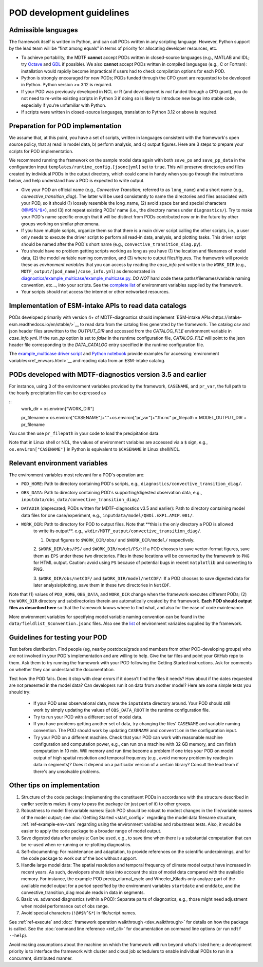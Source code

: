 .. _ref-dev-guidelines:

POD development guidelines
==========================

Admissible languages
--------------------

The framework itself is written in Python, and can call PODs written in any scripting language.
However, Python support by the lead team will be “first among equals” in terms of priority for allocating developer
resources, etc.

- To achieve portability, the MDTF **cannot** accept PODs written in closed-source languages
  (e.g., MATLAB and IDL; try `Octave <https://www.gnu.org/software/octave/>`__ and
  `GDL <https://github.com/gnudatalanguage/gdl>`__ if possible).
  We also **cannot** accept PODs written in compiled languages (e.g., C or Fortran): installation would rapidly
  become impractical if users had to check compilation options for each POD.

- Python is strongly encouraged for new PODs; PODs funded through the CPO grant are requested to be developed in
  Python. Python version >= 3.12 is required.

- If your POD was previously developed in NCL or R (and development is *not* funded through a CPO grant),
  you do not need to re-write existing scripts in Python 3 if doing so is likely to introduce new bugs into stable
  code, especially if you’re unfamiliar with Python.

- If scripts were written in closed-source languages, translation to Python 3.12 or above is required.

Preparation for POD implementation
----------------------------------

We assume that, at this point, you have a set of scripts, written in languages consistent with the framework's open
source policy, that a) read in model data, b) perform analysis, and c) output figures.
Here are 3 steps to prepare your scripts for POD implementation.

We recommend running the framework on the sample model data again with both ``save_ps`` and ``save_pp_data``
in the configuration input ``templates/runtime_config.[jsonc|yml]`` set to ``true``. This will preserve directories and
files created by individual PODs in the output directory, which could come in handy when you go through the
instructions below, and help understand how a POD is expected to write output.

- Give your POD an official name (e.g., *Convective Transition*; referred to as ``long_name``) and a
  short name (e.g., *convective_transition_diag*). The latter will be used consistently to name the directories
  and files associated with your POD, so it should (1) loosely resemble the long_name,
  (2) avoid space bar and special characters (!@#$%^&\*), and (3) not repeat existing PODs' name
  (i.e., the directory names under ``diagnostics/``). Try to make your POD's name specific enough that it will be
  distinct from PODs contributed now or in the future by other groups working on similar phenomena.

- If you have multiple scripts, organize them so that there is a main driver script calling the other scripts,
  i.e., a user only needs to execute the driver script to perform all read-in data, analysis, and plotting tasks.
  This driver script should be named after the POD's short name (e.g., ``convective_transition_diag.py``).

- You should have no problem getting scripts working as long as you have (1) the location and filenames of model data,
  (2) the model variable naming convention, and (3) where to output files/figures.
  The framework will provide these as *environment variables* that you can access by reading the `case_info.yml` written
  to the ``WORK_DIR`` (e.g., ``MDTF_output/[pod_name]/case_info.yml``) as demonstrated in
  `diagnostics/example_multicase/example_multicase.py
  <https://github.com/NOAA-GFDL/MDTF-diagnostics/blob/main/diagnostics/example_multicase/example_multicase.py>`__.
  *DO NOT* hard code these paths/filenames/variable naming convention, etc...,
  into your scripts. See the `complete list <ref_envvars.html>`__ of environment variables supplied by the framework.

- Your scripts should not access the internet or other networked resources.

Implementation of ESM-intake APIs to read data catalogs
-------------------------------------------------------
PODs developed primarily with version 4+ of MDTF-diagnostics should implement
`ESM-intake APIs<https://intake-esm.readthedocs.io/en/stable/>`__ to read
data from the catalog files generated by the framework. The catalog csv and json header files arewritten to the
`OUTPUT_DIR` and accessed from the `CATALOG_FILE` environment variable in `case_info.yml`.
If the `run_pp` option is set to `false` in the runtime configuration
file, `CATALOG_FILE` will point to the json header file corresponding to the `DATA_CATALOG` entry specified in the
runtime configuration file.

The `example_multicase driver script
<https://github.com/NOAA-GFDL/MDTF-diagnostics/blob/main/diagnostics/example_multicase/example_multicase.py>`__  and
`Python notebook
<https://github.com/NOAA-GFDL/MDTF-diagnostics/blob/main/diagnostics/example_multicase/example_multirun_demo.ipynb>`__
provide examples for accessing `environment variables<ref_envvars.html>`__ and reading data from an ESM-intake catalog.

PODs developed with MDTF-diagnostics version 3.5 and earlier
------------------------------------------------------------


For instance, using 3 of the environment variables provided by the framework, ``CASENAME``,  and
``pr_var``, the full path to the hourly precipitation file can be expressed as

::
   work_dir = os.environ["WORK_DIR"]

   pr_filename = os.environ["CASENAME"]+"."+os.environ["pr_var"]+".1hr.nc"
   pr_filepath = MODEL_OUTPUT_DIR + pr_filename

You can then use ``pr_filepath`` in your code to load the precipitation data.

Note that in Linux shell or NCL, the values of environment variables are accessed via a ``$`` sign, e.g.,
``os.environ["CASENAME"]`` in Python is equivalent to ``$CASENAME`` in Linux shell/NCL.

.. _ref-using-env-vars:

Relevant environment variables
------------------------------

The environment variables most relevant for a POD's operation are:

- ``POD_HOME``: Path to directory containing POD's scripts, e.g., ``diagnostics/convective_transition_diag/``.

- ``OBS_DATA``: Path to directory containing POD's supporting/digested observation data, e.g.,
  ``inputdata/obs_data/convective_transition_diag/``.

- ``DATADIR`` (deprecated; PODs written for MDTF-diagnostics v3.5 and earlier): Path to directory containing model data files for
  one case/experiment, e.g., ``inputdata/model/QBOi.EXP1.AMIP.001/``.

- ``WORK_DIR``: Path to directory for POD to output files. Note that **this is the only directory a POD is allowed
   to write its output**. e.g., ``wkdir/MDTF_output/convective_transition_diag/``.

   1. Output figures to ``$WORK_DIR/obs/`` and ``$WORK_DIR/model/`` respectively.

   2. ``$WORK_DIR/obs/PS/`` and ``$WORK_DIR/model/PS/``: If a POD chooses to save vector-format figures, save them as
   ``EPS`` under these two directories. Files in these locations will be converted by the framework to ``PNG`` for HTML
   output. Caution: avoid using ``PS`` because of potential bugs in recent ``matplotlib`` and converting to PNG.

   3. ``$WORK_DIR/obs/netCDF/`` and ``$WORK_DIR/model/netCDF/``: If a POD chooses to save digested data for later
   analysis/plotting, save them in these two directories in ``NetCDF``.

Note that (1) values of ``POD_HOME``, ``OBS_DATA``, and ``WORK_DIR`` change when the framework executes different
PODs; (2) the ``WORK_DIR`` directory and subdirectories therein are automatically created by the framework.
**Each POD should output files as described here** so that the framework knows where to find what, and also for the
ease of code maintenance.

More environment variables for specifying model variable naming convention can be found in the
``data/fieldlist_$convention.jsonc`` files. Also see the `list <ref_envvars.html>`__  of environment variables
supplied by the framework.


Guidelines for testing your POD
-------------------------------

Test before distribution. Find people (eg, nearby postdocs/grads and members from other POD-developing groups)
who are not involved in your POD's implementation and are willing to help. Give the tar files and point your
GitHub repo to them. Ask them to try running the framework with your POD following the Getting Started instructions.
Ask for comments on whether they can understand the documentation.

Test how the POD fails. Does it stop with clear errors if it doesn’t find the files it needs?
How about if the dates requested are not presented in the model data? Can developers run it on data from another
model? Here are some simple tests you should try:

   - If your POD uses observational data, move the ``inputdata`` directory around. Your POD should still work by simply
     updating the values of ``OBS_DATA_ROOT`` in the runtime configuration file.

   - Try to run your POD with a different set of model data. 

   - If you have problems getting another set of data, try changing the files' ``CASENAME`` and variable naming
     convention. The POD should work by updating ``CASENAME`` and ``convention`` in the configuration input.

   - Try your POD on a different machine. Check that your POD can work with reasonable machine configuration and
     computation power, e.g., can run on a machine with 32 GB memory, and can finish computation in 10 min. Will memory
     and run time become a problem if one tries your POD on model output of high spatial resolution and temporal
     frequency (e.g., avoid memory problem by reading in data in segments)? Does it depend on a particular version of a
     certain library? Consult the lead team if there's any unsolvable problems.


Other tips on implementation
----------------------------

#. Structure of the code package: Implementing the constituent PODs in accordance with the structure described in
   earlier sections makes it easy to pass the package (or just part of it) to other groups.

#. Robustness to model file/variable names: Each POD should be robust to modest changes in the file/variable names
   of the model output; see :doc:`Getting Started <start_config>` regarding the model data filename structure,
   :ref:`ref-example-env-vars` regarding using the environment variables and robustness tests. Also, it would be easier
   to apply the code package to a broader range of model output.

#. Save digested data after analysis: Can be used, e.g., to save time when there is a substantial computation that can
   be re-used when re-running or re-plotting diagnostics.

#. Self-documenting: For maintenance and adaptation, to provide references on the scientific underpinnings, and for the
   code package to work out of the box without support.

#. Handle large model data: The spatial resolution and temporal frequency of climate model output have increased in
   recent years. As such, developers should take into account the size of model data compared with the available memory.
   For instance, the example POD precip_diurnal_cycle and Wheeler_Kiladis only analyze part of the available model
   output for a period specified by the environment variables ``startdate`` and ``enddate``, and the
   convective_transition_diag module reads in data in segments.

#. Basic vs. advanced diagnostics (within a POD): Separate parts of diagnostics, e.g., those might need adjustment when
   model performance out of obs range.

#. Avoid special characters (``!@#$%^&*``) in file/script names.


See :ref:`ref-execute` and :doc:` framework operation walkthrough <dev_walkthrough>` for details on how the package is
called. See the :doc:`command line reference <ref_cli>` for documentation on command line options
(or run ``mdtf --help``).

Avoid making assumptions about the machine on which the framework will run beyond what’s listed here; a development
priority is to interface the framework with cluster and cloud job schedulers to enable individual PODs to run in a
concurrent, distributed manner.
